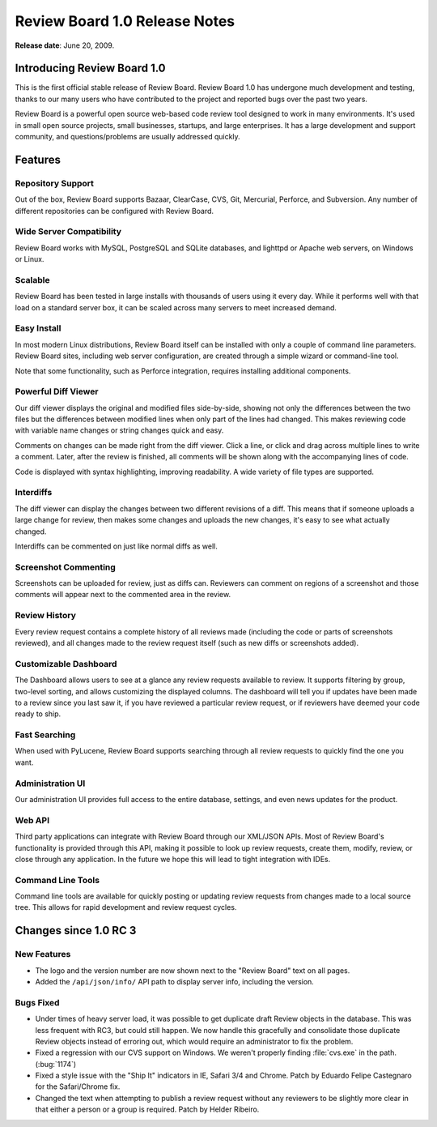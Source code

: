 ==============================
Review Board 1.0 Release Notes
==============================

**Release date**: June 20, 2009.

Introducing Review Board 1.0
============================

This is the first official stable release of Review Board. Review Board 1.0
has undergone much development and testing, thanks to our many users who have
contributed to the project and reported bugs over the past two years.

Review Board is a powerful open source web-based code review tool designed to
work in many environments. It's used in small open source projects, small
businesses, startups, and large enterprises. It has a large development and
support community, and questions/problems are usually addressed quickly.


Features
========

Repository Support
------------------

Out of the box, Review Board supports Bazaar, ClearCase, CVS, Git, Mercurial,
Perforce, and Subversion. Any number of different repositories can be
configured with Review Board.


Wide Server Compatibility
-------------------------

Review Board works with MySQL, PostgreSQL and SQLite databases, and lighttpd
or Apache web servers, on Windows or Linux.


Scalable
--------

Review Board has been tested in large installs with thousands of users using
it every day. While it performs well with that load on a standard server box,
it can be scaled across many servers to meet increased demand.


Easy Install
------------

In most modern Linux distributions, Review Board itself can be installed with
only a couple of command line parameters. Review Board sites, including
web server configuration, are created through a simple wizard or command-line
tool.

Note that some functionality, such as Perforce integration, requires
installing additional components.


Powerful Diff Viewer
--------------------

Our diff viewer displays the original and modified files side-by-side, showing
not only the differences between the two files but the differences between
modified lines when only part of the lines had changed. This makes reviewing
code with variable name changes or string changes quick and easy.

Comments on changes can be made right from the diff viewer. Click a line, or
click and drag across multiple lines to write a comment. Later, after the
review is finished, all comments will be shown along with the accompanying
lines of code.

Code is displayed with syntax highlighting, improving readability. A wide
variety of file types are supported.


Interdiffs
----------

The diff viewer can display the changes between two different revisions of a
diff. This means that if someone uploads a large change for review, then makes
some changes and uploads the new changes, it's easy to see what actually
changed.

Interdiffs can be commented on just like normal diffs as well.


Screenshot Commenting
---------------------

Screenshots can be uploaded for review, just as diffs can. Reviewers can
comment on regions of a screenshot and those comments will appear next to the
commented area in the review.


Review History
--------------

Every review request contains a complete history of all reviews made
(including the code or parts of screenshots reviewed), and all changes made to
the review request itself (such as new diffs or screenshots added).


Customizable Dashboard
----------------------

The Dashboard allows users to see at a glance any review requests available to
review. It supports filtering by group, two-level sorting, and allows
customizing the displayed columns. The dashboard will tell you if updates have
been made to a review since you last saw it, if you have reviewed a particular
review request, or if reviewers have deemed your code ready to ship.


Fast Searching
--------------

When used with PyLucene, Review Board supports searching through all
review requests to quickly find the one you want.


Administration UI
-----------------

Our administration UI provides full access to the entire database, settings,
and even news updates for the product.


Web API
-------

Third party applications can integrate with Review Board through our XML/JSON
APIs. Most of Review Board's functionality is provided through this API,
making it possible to look up review requests, create them, modify, review, or
close through any application. In the future we hope this will lead to tight
integration with IDEs.


Command Line Tools
------------------

Command line tools are available for quickly posting or updating review
requests from changes made to a local source tree. This allows for rapid
development and review request cycles.


Changes since 1.0 RC 3
======================

New Features
------------

* The logo and the version number are now shown next to the "Review Board"
  text on all pages.

* Added the ``/api/json/info/`` API path to display server info, including
  the version.


Bugs Fixed
----------

* Under times of heavy server load, it was possible to get duplicate draft
  Review objects in the database. This was less frequent with RC3, but
  could still happen. We now handle this gracefully and consolidate those
  duplicate Review objects instead of erroring out, which would require
  an administrator to fix the problem.

* Fixed a regression with our CVS support on Windows. We weren't properly
  finding :file:`cvs.exe` in the path. (:bug:`1174`)

* Fixed a style issue with the "Ship It" indicators in IE, Safari 3/4 and
  Chrome. Patch by Eduardo Felipe Castegnaro for the Safari/Chrome fix.

* Changed the text when attempting to publish a review request without any
  reviewers to be slightly more clear in that either a person or a group
  is required. Patch by Helder Ribeiro.
